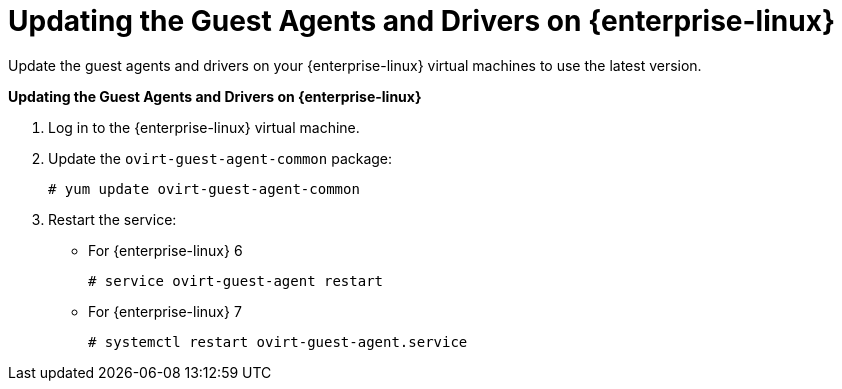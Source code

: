 :_content-type: PROCEDURE
[id="Updating_the_Guest_Agents_and_Drivers_on_Red_Hat_Enterprise_Linux"]
= Updating the Guest Agents and Drivers on {enterprise-linux}

Update the guest agents and drivers on your {enterprise-linux} virtual machines to use the latest version.


*Updating the Guest Agents and Drivers on {enterprise-linux}*

. Log in to the {enterprise-linux} virtual machine.
. Update the `ovirt-guest-agent-common` package: 
+
[source,terminal]
----
# yum update ovirt-guest-agent-common
----
+
. Restart the service:


* For {enterprise-linux} 6
+
[source,terminal]
----
# service ovirt-guest-agent restart
----


* For {enterprise-linux} 7
+
[source,terminal]
----
# systemctl restart ovirt-guest-agent.service
----




